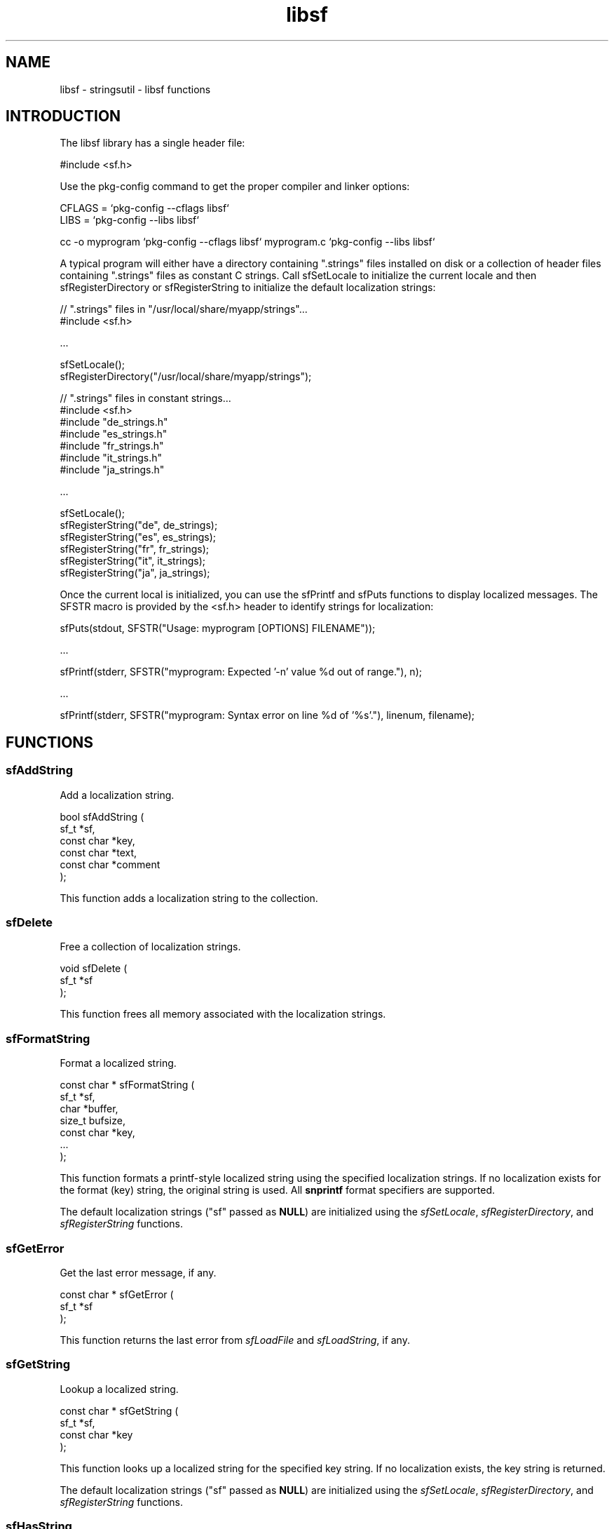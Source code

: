 .TH libsf 3 "stringsutil - libsf functions" "2022-04-16" "stringsutil - libsf functions"
.SH NAME
libsf \- stringsutil - libsf functions
.SH INTRODUCTION
.PP
The libsf library has a single header file:
.nf

    #include <sf.h>
.fi
.PP
Use the pkg\-config command to get the proper compiler and linker options:
.nf

    CFLAGS = `pkg\-config \-\-cflags libsf`
    LIBS = `pkg\-config \-\-libs libsf`
    
    cc \-o myprogram `pkg\-config \-\-cflags libsf` myprogram.c `pkg\-config \-\-libs libsf`
.fi
.PP
A typical program will either have a directory containing ".strings" files installed on disk or a collection of header files containing ".strings" files as constant C strings. Call sfSetLocale to initialize the current locale and then sfRegisterDirectory or sfRegisterString to initialize the default localization strings:
.nf

    // ".strings" files in "/usr/local/share/myapp/strings"...
    #include <sf.h>
    
    \...
    
    sfSetLocale();
    sfRegisterDirectory("/usr/local/share/myapp/strings");
    
    
    // ".strings" files in constant strings...
    #include <sf.h>
    #include "de_strings.h"
    #include "es_strings.h"
    #include "fr_strings.h"
    #include "it_strings.h"
    #include "ja_strings.h"
    
    \...
    
    sfSetLocale();
    sfRegisterString("de", de_strings);
    sfRegisterString("es", es_strings);
    sfRegisterString("fr", fr_strings);
    sfRegisterString("it", it_strings);
    sfRegisterString("ja", ja_strings);
.fi
.PP
Once the current local is initialized, you can use the sfPrintf and sfPuts functions to display localized messages. The SFSTR macro is provided by the <sf.h> header to identify strings for localization:
.nf

    sfPuts(stdout, SFSTR("Usage: myprogram [OPTIONS] FILENAME"));
    
    \...
    
    sfPrintf(stderr, SFSTR("myprogram: Expected '\-n' value %d out of range."), n);
    
    \...
    
    sfPrintf(stderr, SFSTR("myprogram: Syntax error on line %d of '%s'."), linenum, filename);
.fi

.SH FUNCTIONS
.SS sfAddString
Add a localization string.
.PP
.nf
bool  sfAddString (
    sf_t *sf,
    const char *key,
    const char *text,
    const char *comment
);
.fi
.PP
This function adds a localization string to the collection.
.SS sfDelete
Free a collection of localization strings.
.PP
.nf
void sfDelete (
    sf_t *sf
);
.fi
.PP
This function frees all memory associated with the localization strings.
.SS sfFormatString
Format a localized string.
.PP
.nf
const char * sfFormatString (
    sf_t *sf,
    char *buffer,
    size_t bufsize,
    const char *key,
    ...
);
.fi
.PP
This function formats a printf-style localized string using the specified
localization strings.  If no localization exists for the format (key) string,
the original string is used.  All \fBsnprintf\fR format specifiers are supported.
.PP
The default localization strings ("sf" passed as \fBNULL\fR) are initialized
using the \fIsfSetLocale\fR, \fIsfRegisterDirectory\fR, and
\fIsfRegisterString\fR functions.
.SS sfGetError
Get the last error message, if any.
.PP
.nf
const char * sfGetError (
    sf_t *sf
);
.fi
.PP
This function returns the last error from \fIsfLoadFile\fR and
\fIsfLoadString\fR, if any.
.SS sfGetString
Lookup a localized string.
.PP
.nf
const char * sfGetString (
    sf_t *sf,
    const char *key
);
.fi
.PP
This function looks up a localized string for the specified key string.
If no localization exists, the key string is returned.
.PP
The default localization strings ("sf" passed as \fBNULL\fR) are initialized
using the \fIsfSetLocale\fR, \fIsfRegisterDirectory\fR, and
\fIsfRegisterString\fR functions.
.SS sfHasString
Determine whether a string is localized.
.PP
.nf
bool  sfHasString (
    sf_t *sf,
    const char *key
);
.fi
.PP
This function looks up a localization string, returning \fBtrue\fR if the string
exists and \fBfalse\fR otherwise.
.SS sfLoadFile
Load a ".strings" file.
.PP
.nf
bool  sfLoadFile (
    sf_t *sf,
    const char *filename
);
.fi
.PP
This function loads a ".strings" file.  The "sf" argument specifies a
collection of localization strings that was created using the \fIsfNew\fR
function.
.PP
When loading the strings, any existing strings in the collection are left
unchanged.
.SS sfLoadString
Load a ".strings" file from a compiled-in string.
.PP
.nf
bool  sfLoadString (
    sf_t *sf,
    const char *data
);
.fi
.PP
This function loads a ".strings" file from a compiled-in string.  The "sf"
argument specifies a collection of localization strings that was created
using the \fIsfNew\fR function.
.PP
When loading the strings, any existing strings in the collection are left
unchanged.
.SS sfNew
Create a new (empty) set of localization strings.
.PP
.nf
sf_t * sfNew (void);
.fi
.PP
This function creates a new (empty) set of localization strings.  Use the
\fIsfLoadFile\fR and/or \fIsfLoadString\fR functions to load
localization strings.
.SS sfPrintf
Print a formatted localized message followed by a newline.
.PP
.nf
void sfPrintf (
    FILE *fp,
    const char *message,
    ...
);
.fi
.PP
This function prints a formatted localized message followed by a newline to
the specified file, typically \fBstdout\fR or \fBstderr\fR.  You must call
\fIsfSetLocale\fR and \fIsfRegisterString\fR or \fIsfRegisterDirectory\fR
to initialize the message catalog that is used.
.SS sfPuts
Print a localized message followed by a newline.
.PP
.nf
void sfPuts (
    FILE *fp,
    const char *message
);
.fi
.PP
This function prints a localized message followed by a newline to the
specified file, typically \fBstdout\fR or \fBstderr\fR.  You must call
\fIsfSetLocale\fR and \fIsfRegisterString\fR or \fIsfRegisterDirectory\fR
to initialize the message catalog that is used.
.SS sfRegisterDirectory
Register ".strings" files in a directory.
.PP
.nf
void sfRegisterDirectory (
    const char *directory
);
.fi
.PP
This function registers ".strings" files in a directory.  You must call
\fIsfSetLocale\fR first to initialize the current locale.
.SS sfRegisterString
Register a ".strings" file from a compiled-in string.
.PP
.nf
void sfRegisterString (
    const char *locale,
    const char *data
);
.fi
.PP
This function registers a ".strings" file from a compiled-in string.  You
must call \fIsfSetLocale\fR first to initialize the current locale.
.SS sfRemoveString
Remove a localization string.
.PP
.nf
bool  sfRemoveString (
    sf_t *sf,
    const char *key
);
.fi
.PP
This function removes a localization string from the collection.
.SS sfSetLocale
Set the current locale.
.PP
.nf
void sfSetLocale (void);
.fi
.PP
This function calls \fBsetlocale\fR to initialize the current locale based on
the current user session, and then creates an empty message catalog that is
filled by calls to \fIsfRegisterDirectory\fR and/or \fIsfRegisterString\fR.
.SH TYPES
.SS sf_t
Strings file
.PP
.nf
typedef struct _sf_s sf_t;
.fi
.SH AUTHOR
.PP
Michael R Sweet
.SH COPYRIGHT
.PP
Copyright (c) 2022 by Michael R Sweet
